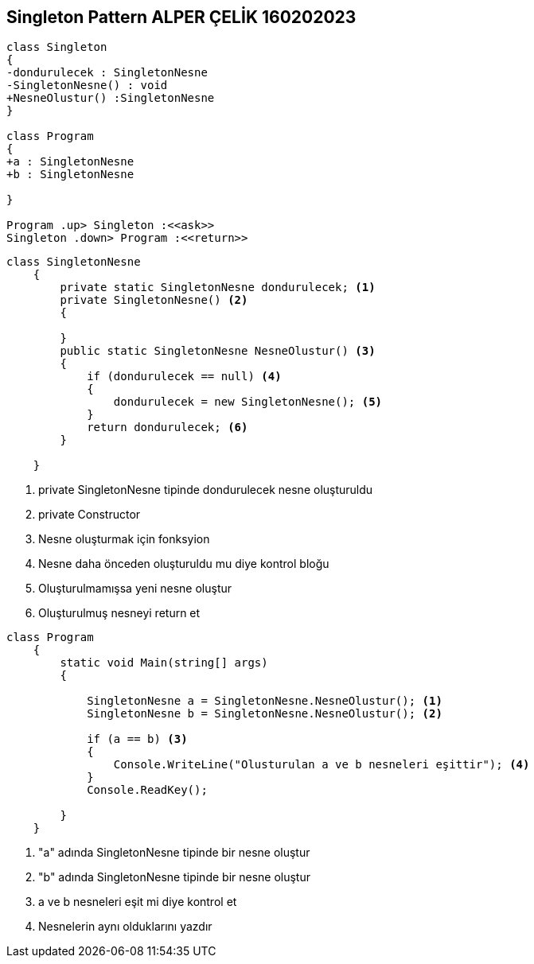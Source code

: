 == Singleton Pattern ALPER ÇELİK 160202023

[plantuml,Singleton,png]
----
class Singleton
{
-dondurulecek : SingletonNesne 
-SingletonNesne() : void
+NesneOlustur() :SingletonNesne 
}

class Program
{
+a : SingletonNesne 
+b : SingletonNesne 

}

Program .up> Singleton :<<ask>>
Singleton .down> Program :<<return>>
----
[source,csharp]
----
class SingletonNesne
    {
        private static SingletonNesne dondurulecek; <1>
        private SingletonNesne() <2>
        {

        }
        public static SingletonNesne NesneOlustur() <3>
        {
            if (dondurulecek == null) <4>
            {
                dondurulecek = new SingletonNesne(); <5>
            }
            return dondurulecek; <6>
        }

    }
----
<1> private SingletonNesne tipinde dondurulecek nesne oluşturuldu
<2> private Constructor
<3> Nesne oluşturmak için fonksyion
<4> Nesne daha önceden oluşturuldu mu diye kontrol bloğu
<5> Oluşturulmamışsa yeni nesne oluştur
<6> Oluşturulmuş nesneyi return et

[source,csharp]
----
class Program
    {
        static void Main(string[] args)
        {

            SingletonNesne a = SingletonNesne.NesneOlustur(); <1>
            SingletonNesne b = SingletonNesne.NesneOlustur(); <2>

            if (a == b) <3>
            {
                Console.WriteLine("Olusturulan a ve b nesneleri eşittir"); <4>
            }
            Console.ReadKey();

        }
    }
----
<1> "a" adında SingletonNesne tipinde bir nesne oluştur
<2> "b" adında SingletonNesne tipinde bir nesne oluştur
<3> a ve b nesneleri eşit mi diye kontrol et
<4> Nesnelerin aynı olduklarını yazdır